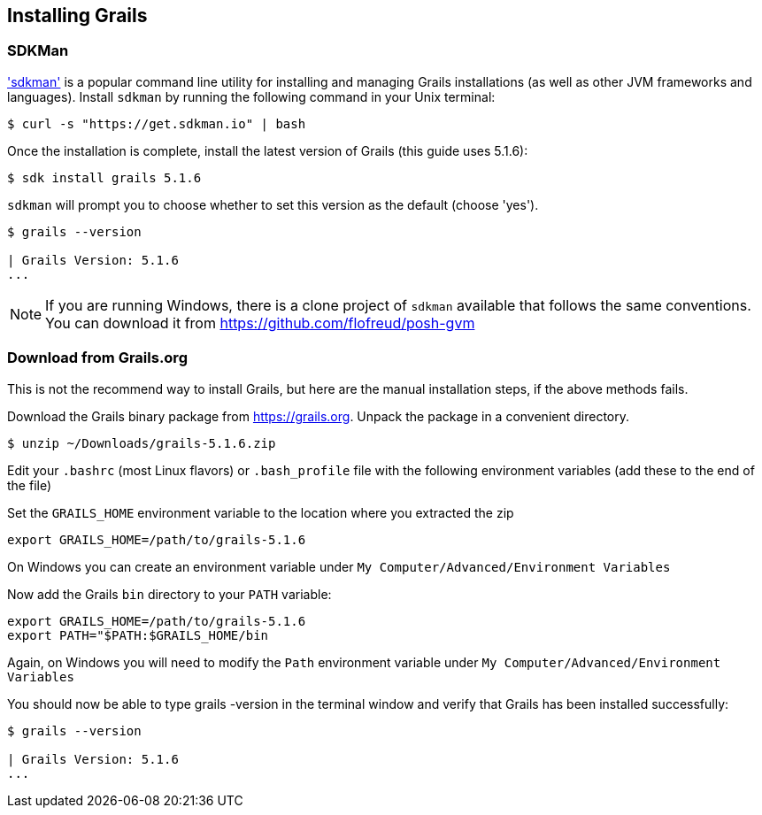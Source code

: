 == Installing Grails

=== SDKMan

http://sdkman.io['sdkman'] is a popular command line utility for installing and managing Grails installations (as well as other JVM frameworks and languages). Install `sdkman` by running the following command in your Unix terminal:

[source, bash]
----
$ curl -s "https://get.sdkman.io" | bash
----

Once the installation is complete, install the latest version of Grails (this guide uses 5.1.6):

[source, bash]
----
$ sdk install grails 5.1.6
----

`sdkman` will prompt you to choose whether to set this version as the default (choose 'yes').

[source, bash]
----
$ grails --version

| Grails Version: 5.1.6
...
----

NOTE: If you are running Windows, there is a clone project of `sdkman` available that follows the same conventions. You can download it from https://github.com/flofreud/posh-gvm[https://github.com/flofreud/posh-gvm]


=== Download from Grails.org

This is not the recommend way to install Grails, but here are the manual installation steps, if the above methods fails.

Download the Grails binary package from https://grails.org/download.html[https://grails.org]. Unpack the package in a convenient directory.

[source, bash]
----
$ unzip ~/Downloads/grails-5.1.6.zip
----

Edit your `.bashrc` (most Linux flavors) or `.bash_profile` file with the following environment variables (add these to the end of the file)

Set the `GRAILS_HOME` environment variable to the location where you extracted the zip

[source, bash]
----
export GRAILS_HOME=/path/to/grails-5.1.6
----

On Windows you can create an environment variable under `My Computer/Advanced/Environment Variables`

Now add the Grails `bin` directory to your `PATH` variable:

[source, bash]
----
export GRAILS_HOME=/path/to/grails-5.1.6
export PATH="$PATH:$GRAILS_HOME/bin
----

Again, on Windows you will need to modify the `Path` environment variable under `My Computer/Advanced/Environment Variables`

You should now be able to type grails -version in the terminal window and verify that Grails has been installed successfully:

[source, bash]
----
$ grails --version

| Grails Version: 5.1.6
...
----
